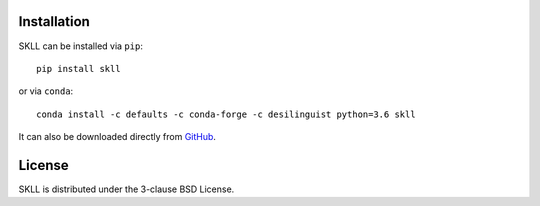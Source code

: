 .. _install:

Installation
============
SKLL can be installed via ``pip``::

    pip install skll

or via ``conda``::

    conda install -c defaults -c conda-forge -c desilinguist python=3.6 skll

It can also be downloaded directly from
`GitHub <https://github.com/EducationalTestingService/skll>`_.


License
=======
SKLL is distributed under the 3-clause BSD License.
